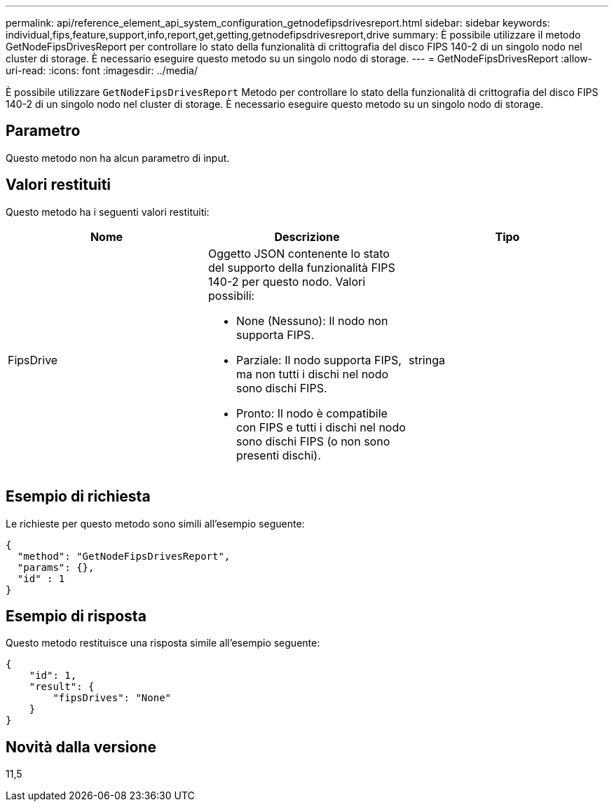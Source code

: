 ---
permalink: api/reference_element_api_system_configuration_getnodefipsdrivesreport.html 
sidebar: sidebar 
keywords: individual,fips,feature,support,info,report,get,getting,getnodefipsdrivesreport,drive 
summary: È possibile utilizzare il metodo GetNodeFipsDrivesReport per controllare lo stato della funzionalità di crittografia del disco FIPS 140-2 di un singolo nodo nel cluster di storage. È necessario eseguire questo metodo su un singolo nodo di storage. 
---
= GetNodeFipsDrivesReport
:allow-uri-read: 
:icons: font
:imagesdir: ../media/


[role="lead"]
È possibile utilizzare `GetNodeFipsDrivesReport` Metodo per controllare lo stato della funzionalità di crittografia del disco FIPS 140-2 di un singolo nodo nel cluster di storage. È necessario eseguire questo metodo su un singolo nodo di storage.



== Parametro

Questo metodo non ha alcun parametro di input.



== Valori restituiti

Questo metodo ha i seguenti valori restituiti:

|===
| Nome | Descrizione | Tipo 


 a| 
FipsDrive
 a| 
Oggetto JSON contenente lo stato del supporto della funzionalità FIPS 140-2 per questo nodo. Valori possibili:

* None (Nessuno): Il nodo non supporta FIPS.
* Parziale: Il nodo supporta FIPS, ma non tutti i dischi nel nodo sono dischi FIPS.
* Pronto: Il nodo è compatibile con FIPS e tutti i dischi nel nodo sono dischi FIPS (o non sono presenti dischi).

 a| 
stringa

|===


== Esempio di richiesta

Le richieste per questo metodo sono simili all'esempio seguente:

[listing]
----
{
  "method": "GetNodeFipsDrivesReport",
  "params": {},
  "id" : 1
}
----


== Esempio di risposta

Questo metodo restituisce una risposta simile all'esempio seguente:

[listing]
----
{
    "id": 1,
    "result": {
        "fipsDrives": "None"
    }
}
----


== Novità dalla versione

11,5
